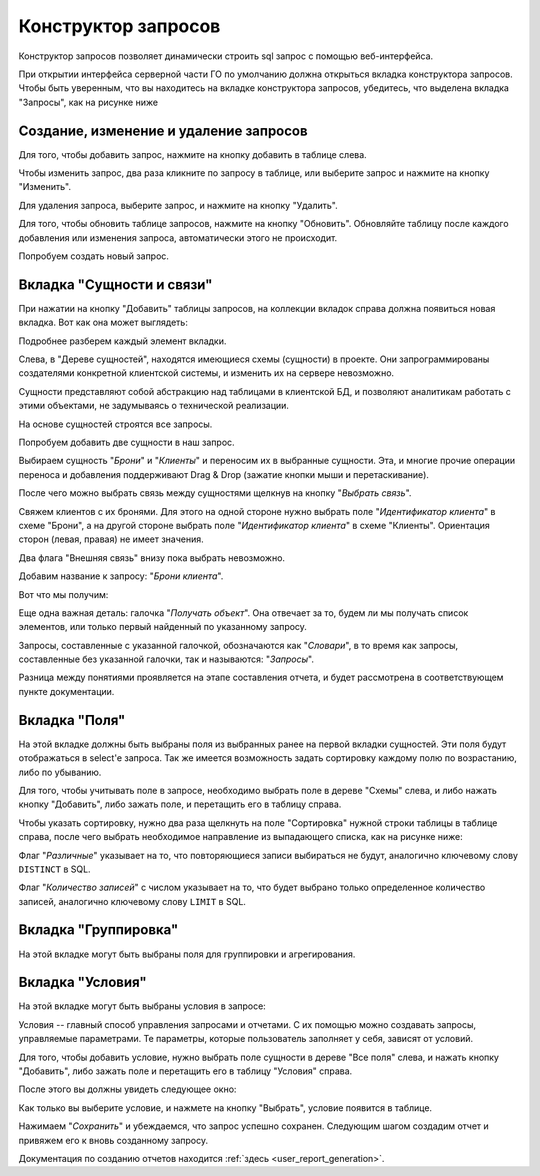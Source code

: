 .. _user_query_builder:

Конструктор запросов
===================

Конструктор запросов позволяет динамически строить sql запрос с помощью
веб-интерфейса.

При открытии интерфейса серверной части ГО по умолчанию должна открыться
вкладка конструктора запросов. Чтобы быть уверенным, что вы находитесь на вкладке
конструктора запросов, убедитесь, что выделена вкладка "Запросы", как на рисунке
ниже

.. image:: ../images/user/qb_begin.png

Создание, изменение и удаление запросов
"""""""""""""""""""""""""""""""""""""""

Для того, чтобы добавить запрос, нажмите на кнопку добавить в таблице слева.

Чтобы изменить запрос, два раза кликните по запросу в таблице, или выберите
запрос и нажмите на кнопку "Изменить".

Для удаления запроса, выберите запрос, и нажмите на кнопку "Удалить".

Для того, чтобы обновить таблице запросов, нажмите на кнопку "Обновить".
Обновляйте таблицу после каждого добавления или изменения запроса, автоматически
этого не происходит.

Попробуем создать новый запрос.


Вкладка "Сущности и связи"
"""""""""""""""""""""""""""

При нажатии на кнопку "Добавить" таблицы запросов, на коллекции вкладок справа
должна появиться новая вкладка. Вот как она может выглядеть:

.. image:: ../images/user/qb_firsttab.png

Подробнее разберем каждый элемент вкладки.

Слева, в "Дереве сущностей", находятся имеющиеся схемы (сущности) в проекте.
Они запрограммированы создателями конкретной клиентской системы, и изменить
их на сервере невозможно.

Сущности представляют собой абстракцию над таблицами в клиентской БД, и
позволяют аналитикам работать с этими объектами, не задумываясь о технической
реализации.

На основе сущностей строятся все запросы.

Попробуем добавить две сущности в наш запрос.

Выбираем сущность "*Брони*" и "*Клиенты*" и переносим их в
выбранные сущности. Эта, и многие прочие операции переноса и добавления поддерживают
Drag & Drop (зажатие кнопки мыши и перетаскивание).

.. image:: ../images/user/qb_add_entity.png

После чего можно выбрать связь между сущностями щелкнув на кнопку
"*Выбрать связь*".

Свяжем клиентов с их бронями. Для этого на одной стороне нужно выбрать поле
"*Идентификатор клиента*" в схеме "Брони", а на другой стороне выбрать поле
"*Идентификатор клиента*" в схеме "Клиенты". Ориентация сторон (левая, правая)
не имеет значения.

.. image:: ../images/user/qb_connect_entities.png

Два флага "Внешняя связь" внизу пока выбрать невозможно.

Добавим название к запросу: "*Брони клиента*".

Вот что мы получим:

.. image:: ../images/user/qb_firsttab_result.png

Еще одна важная деталь: галочка "*Получать объект*". Она отвечает за то, будем
ли мы получать список элементов, или только первый найденный по указанному
запросу.

Запросы, составленные с указанной галочкой, обозначаются как "*Словари*", в то
время как запросы, составленные без указанной галочки, так и называются:
"*Запросы*".

Разница между понятиями проявляется на этапе составления отчета, и будет
рассмотрена в соответствующем пункте документации.

Вкладка "Поля"
"""""""""""""""""""""""""""

.. image:: ../images/user/qb_fieldtab.png

На этой вкладке должны быть выбраны поля из выбранных ранее на первой вкладки сущностей.
Эти поля будут отображаться в select'e запроса. Так же имеется возможность задать сортировку
каждому полю по возрастанию, либо по убыванию.

Для того, чтобы учитывать поле в запросе, необходимо выбрать поле в дереве
"Схемы" слева, и либо нажать кнопку "Добавить", либо зажать поле, и перетащить
его в таблицу справа.

Чтобы указать сортировку, нужно два раза щелкнуть на поле "Сортировка" нужной
строки таблицы в таблице справа, после чего выбрать необходимое направление
из выпадающего списка, как на рисунке ниже:

.. image:: ../images/user/qb_fieldtab_sort.png

Флаг "*Различные*" указывает на то, что повторяющиеся записи выбираться не будут,
аналогично ключевому слову ``DISTINCT`` в SQL.

Флаг "*Количество записей*" с числом указывает на то, что будет выбрано только
определенное количество записей, аналогично ключевому слову ``LIMIT`` в SQL.

Вкладка "Группировка"
"""""""""""""""""""""""""""

На этой вкладке могут быть выбраны поля для группировки и агрегирования.

.. image:: ../images/user/qb_grouptab.png

Вкладка "Условия"
"""""""""""""""""""""""""""

На этой вкладке могут быть выбраны условия в запросе:

.. image:: ../images/user/qb_conditiontab.png

Условия -- главный способ управления запросами и отчетами. С их помощью можно
создавать запросы, управляемые параметрами. Те параметры, которые пользователь
заполняет у себя, зависят от условий.

Для того, чтобы добавить условие, нужно выбрать поле сущности в дереве "Все поля"
слева, и нажать кнопку "Добавить", либо зажать поле и перетащить его в таблицу
"Условия" справа.

После этого вы должны увидеть следующее окно:

.. image:: ../images/user/qb_conditiontab_add.png

Как только вы выберите условие, и нажмете на кнопку "Выбрать", условие появится
в таблице.

Нажимаем "*Сохранить*" и убеждаемся, что запрос успешно сохранен.
Следующим шагом создадим отчет и привяжем его к вновь созданному запросу.

Документация по созданию отчетов находится :ref:`здесь <user_report_generation>`.